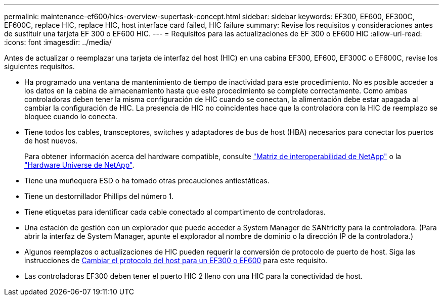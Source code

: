 ---
permalink: maintenance-ef600/hics-overview-supertask-concept.html 
sidebar: sidebar 
keywords: EF300, EF600, EF300C, EF600C, replace HIC, replace HIC, host interface card failed, HIC failure 
summary: Revise los requisitos y consideraciones antes de sustituir una tarjeta EF 300 o EF600 HIC. 
---
= Requisitos para las actualizaciones de EF 300 o EF600 HIC
:allow-uri-read: 
:icons: font
:imagesdir: ../media/


[role="lead"]
Antes de actualizar o reemplazar una tarjeta de interfaz del host (HIC) en una cabina EF300, EF600, EF300C o EF600C, revise los siguientes requisitos.

* Ha programado una ventana de mantenimiento de tiempo de inactividad para este procedimiento. No es posible acceder a los datos en la cabina de almacenamiento hasta que este procedimiento se complete correctamente. Como ambas controladoras deben tener la misma configuración de HIC cuando se conectan, la alimentación debe estar apagada al cambiar la configuración de HIC. La presencia de HIC no coincidentes hace que la controladora con la HIC de reemplazo se bloquee cuando lo conecta.
* Tiene todos los cables, transceptores, switches y adaptadores de bus de host (HBA) necesarios para conectar los puertos de host nuevos.
+
Para obtener información acerca del hardware compatible, consulte https://mysupport.netapp.com/NOW/products/interoperability["Matriz de interoperabilidad de NetApp"^] o la http://hwu.netapp.com/home.aspx["Hardware Universe de NetApp"^].

* Tiene una muñequera ESD o ha tomado otras precauciones antiestáticas.
* Tiene un destornillador Phillips del número 1.
* Tiene etiquetas para identificar cada cable conectado al compartimento de controladoras.
* Una estación de gestión con un explorador que puede acceder a System Manager de SANtricity para la controladora. (Para abrir la interfaz de System Manager, apunte el explorador al nombre de dominio o la dirección IP de la controladora.)
* Algunos reemplazos o actualizaciones de HIC pueden requerir la conversión de protocolo de puerto de host. Siga las instrucciones de xref:hpp-change-supertask-task.html[Cambiar el protocolo del host para un EF300 o EF600] para este requisito.
* Las controladoras EF300 deben tener el puerto HIC 2 lleno con una HIC para la conectividad de host.

